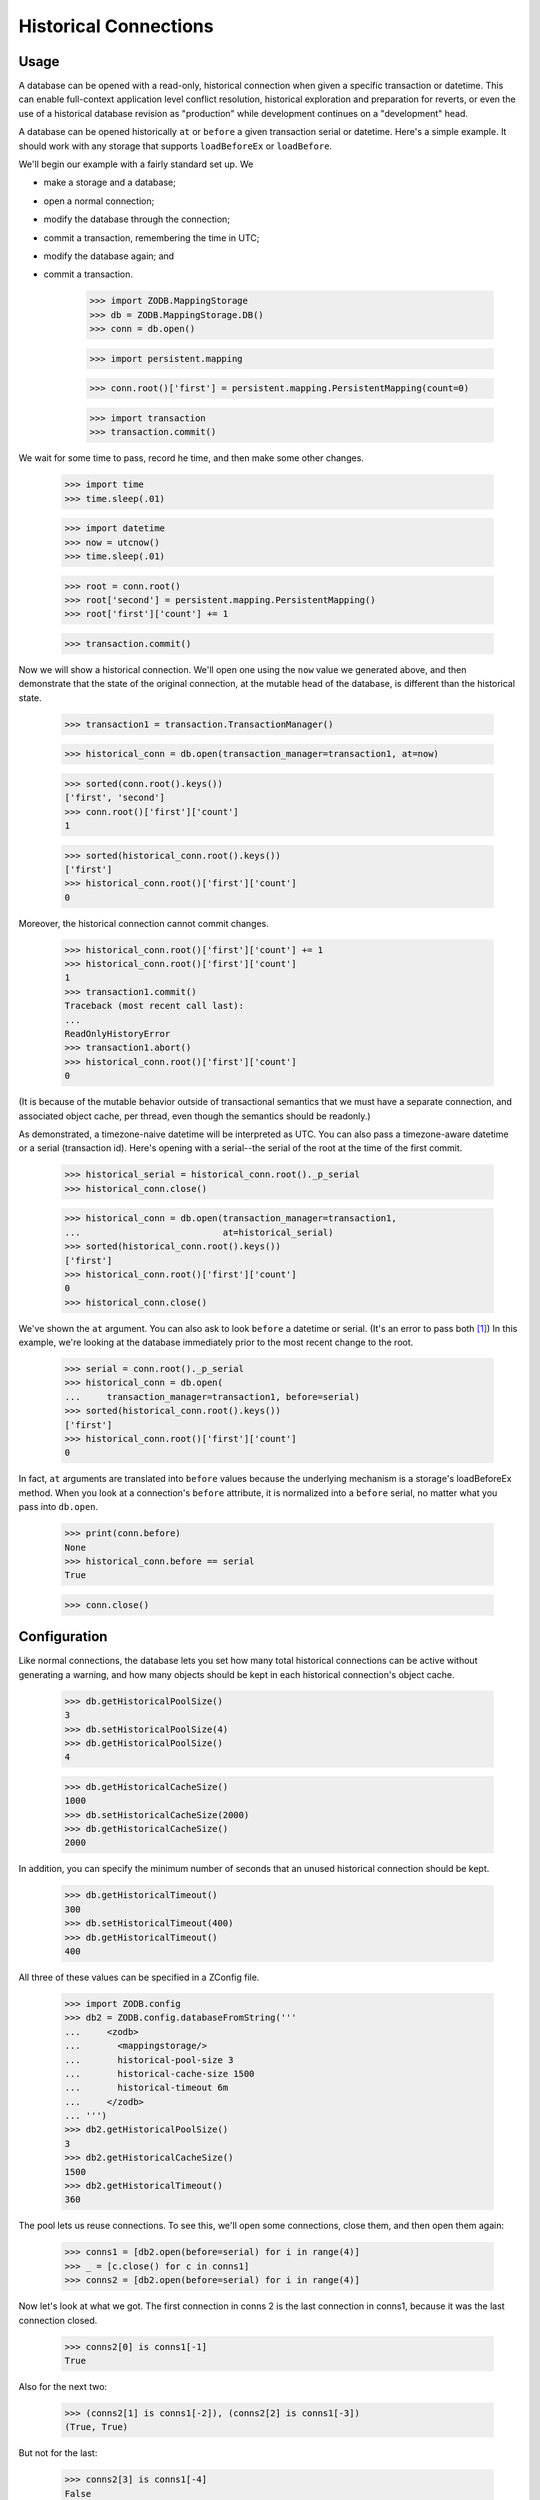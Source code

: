 ======================
Historical Connections
======================

.. We need to mess with time to prevent spurious test failures on windows

    >>> _now = 1231019584.0
    >>> def faux_time_time():
    ...     global _now
    ...     _now += .001 # must be less than 0.01
    ...     return _now
    >>> import time
    >>> real_time_time = time.time
    >>> real_time_sleep = time.sleep
    >>> def faux_time_sleep(amt):
    ...    global _now
    ...    _now += amt
    >>> if isinstance(time,type):
    ...    time.time = staticmethod(faux_time_time) # Jython
    ...    time.sleep = faux_time_sleep
    ... else:
    ...     time.time = faux_time_time
    ...     time.sleep = faux_time_sleep
    >>> def utcnow():
    ...     mus = (int(_now % 1 * 1000000), )
    ...     return datetime.datetime(*time.gmtime(_now)[:6] + mus)

Usage
=====

A database can be opened with a read-only, historical connection when given
a specific transaction or datetime.  This can enable full-context application
level conflict resolution, historical exploration and preparation for reverts,
or even the use of a historical database revision as "production" while
development continues on a "development" head.

A database can be opened historically ``at`` or ``before`` a given transaction
serial or datetime. Here's a simple example. It should work with any storage
that supports ``loadBeforeEx`` or ``loadBefore``.

We'll begin our example with a fairly standard set up.  We

- make a storage and a database;
- open a normal connection;
- modify the database through the connection;
- commit a transaction, remembering the time in UTC;
- modify the database again; and
- commit a transaction.

    >>> import ZODB.MappingStorage
    >>> db = ZODB.MappingStorage.DB()
    >>> conn = db.open()

    >>> import persistent.mapping

    >>> conn.root()['first'] = persistent.mapping.PersistentMapping(count=0)

    >>> import transaction
    >>> transaction.commit()

We wait for some time to pass, record he time, and then make some other changes.

    >>> import time
    >>> time.sleep(.01)

    >>> import datetime
    >>> now = utcnow()
    >>> time.sleep(.01)

    >>> root = conn.root()
    >>> root['second'] = persistent.mapping.PersistentMapping()
    >>> root['first']['count'] += 1

    >>> transaction.commit()

Now we will show a historical connection. We'll open one using the ``now``
value we generated above, and then demonstrate that the state of the original
connection, at the mutable head of the database, is different than the
historical state.

    >>> transaction1 = transaction.TransactionManager()

    >>> historical_conn = db.open(transaction_manager=transaction1, at=now)

    >>> sorted(conn.root().keys())
    ['first', 'second']
    >>> conn.root()['first']['count']
    1

    >>> sorted(historical_conn.root().keys())
    ['first']
    >>> historical_conn.root()['first']['count']
    0

Moreover, the historical connection cannot commit changes.

    >>> historical_conn.root()['first']['count'] += 1
    >>> historical_conn.root()['first']['count']
    1
    >>> transaction1.commit()
    Traceback (most recent call last):
    ...
    ReadOnlyHistoryError
    >>> transaction1.abort()
    >>> historical_conn.root()['first']['count']
    0

(It is because of the mutable behavior outside of transactional semantics that
we must have a separate connection, and associated object cache, per thread,
even though the semantics should be readonly.)

As demonstrated, a timezone-naive datetime will be interpreted as UTC.  You
can also pass a timezone-aware datetime or a serial (transaction id).
Here's opening with a serial--the serial of the root at the time of the first
commit.

    >>> historical_serial = historical_conn.root()._p_serial
    >>> historical_conn.close()

    >>> historical_conn = db.open(transaction_manager=transaction1,
    ...                           at=historical_serial)
    >>> sorted(historical_conn.root().keys())
    ['first']
    >>> historical_conn.root()['first']['count']
    0
    >>> historical_conn.close()

We've shown the ``at`` argument. You can also ask to look ``before`` a datetime
or serial. (It's an error to pass both [#not_both]_) In this example, we're
looking at the database immediately prior to the most recent change to the
root.

    >>> serial = conn.root()._p_serial
    >>> historical_conn = db.open(
    ...     transaction_manager=transaction1, before=serial)
    >>> sorted(historical_conn.root().keys())
    ['first']
    >>> historical_conn.root()['first']['count']
    0

In fact, ``at`` arguments are translated into ``before`` values because the
underlying mechanism is a storage's loadBeforeEx method.  When you look at a
connection's ``before`` attribute, it is normalized into a ``before`` serial,
no matter what you pass into ``db.open``.

    >>> print(conn.before)
    None
    >>> historical_conn.before == serial
    True

    >>> conn.close()

Configuration
=============

Like normal connections, the database lets you set how many total historical
connections can be active without generating a warning, and
how many objects should be kept in each historical connection's object cache.

    >>> db.getHistoricalPoolSize()
    3
    >>> db.setHistoricalPoolSize(4)
    >>> db.getHistoricalPoolSize()
    4

    >>> db.getHistoricalCacheSize()
    1000
    >>> db.setHistoricalCacheSize(2000)
    >>> db.getHistoricalCacheSize()
    2000

In addition, you can specify the minimum number of seconds that an unused
historical connection should be kept.

    >>> db.getHistoricalTimeout()
    300
    >>> db.setHistoricalTimeout(400)
    >>> db.getHistoricalTimeout()
    400

All three of these values can be specified in a ZConfig file.

    >>> import ZODB.config
    >>> db2 = ZODB.config.databaseFromString('''
    ...     <zodb>
    ...       <mappingstorage/>
    ...       historical-pool-size 3
    ...       historical-cache-size 1500
    ...       historical-timeout 6m
    ...     </zodb>
    ... ''')
    >>> db2.getHistoricalPoolSize()
    3
    >>> db2.getHistoricalCacheSize()
    1500
    >>> db2.getHistoricalTimeout()
    360


The pool lets us reuse connections.  To see this, we'll open some
connections, close them, and then open them again:

    >>> conns1 = [db2.open(before=serial) for i in range(4)]
    >>> _ = [c.close() for c in conns1]
    >>> conns2 = [db2.open(before=serial) for i in range(4)]

Now let's look at what we got.  The first connection in conns 2 is the
last connection in conns1, because it was the last connection closed.

    >>> conns2[0] is conns1[-1]
    True

Also for the next two:

    >>> (conns2[1] is conns1[-2]), (conns2[2] is conns1[-3])
    (True, True)

But not for the last:

    >>> conns2[3] is conns1[-4]
    False

Because the pool size was set to 3.

Connections are also discarded if they haven't been used in a while.
To see this, let's close two of the connections:

    >>> conns2[0].close(); conns2[1].close()

We'l also set the historical timeout to be very low:

    >>> db2.setHistoricalTimeout(.01)
    >>> time.sleep(.1)
    >>> conns2[2].close(); conns2[3].close()

Now, when we open 4 connections:

    >>> conns1 = [db2.open(before=serial) for i in range(4)]

We'll see that only the last 2 connections from conn2 are in the
result:

    >>> [c in conns1 for c in conns2]
    [False, False, True, True]


If you change the historical cache size, that changes the size of the
persistent cache on our connection.

    >>> historical_conn._cache.cache_size
    2000
    >>> db.setHistoricalCacheSize(1500)
    >>> historical_conn._cache.cache_size
    1500

Invalidations
=============

Invalidations are ignored for historical connections. This is another white box
test.

    >>> historical_conn = db.open(
    ...     transaction_manager=transaction1, at=serial)
    >>> conn = db.open()
    >>> sorted(conn.root().keys())
    ['first', 'second']
    >>> conn.root()['first']['count']
    1
    >>> sorted(historical_conn.root().keys())
    ['first', 'second']
    >>> historical_conn.root()['first']['count']
    1
    >>> conn.root()['first']['count'] += 1
    >>> conn.root()['third'] = persistent.mapping.PersistentMapping()
    >>> transaction.commit()
    >>> historical_conn.close()

Note that if you try to open an historical connection to a time in the future,
you will get an error.

    >>> historical_conn = db.open(
    ...     at=utcnow()+datetime.timedelta(1))
    Traceback (most recent call last):
    ...
    ValueError: cannot open an historical connection in the future.

Warnings
========

First, if you use datetimes to get a historical connection, be aware that the
conversion from datetime to transaction id has some pitfalls. Generally, the
transaction ids in the database are only as time-accurate as the system clock
was when the transaction id was created. Moreover, leap seconds are handled
somewhat naively in the ZODB (largely because they are handled naively in Unix/
POSIX time) so any minute that contains a leap second may contain serials that
are a bit off. This is not generally a problem for the ZODB, because serials
are guaranteed to increase, but it does highlight the fact that serials are not
guaranteed to be accurately connected to time. Generally, they are about as
reliable as time.time.

Second, historical connections currently introduce potentially wide variance in
memory requirements for the applications. Since you can open up many
connections to different serials, and each gets their own pool, you may collect
quite a few connections. For now, at least, if you use this feature you need to
be particularly careful of your memory usage. Get rid of pools when you know
you can, and reuse the exact same values for ``at`` or ``before`` when
possible. If historical connections are used for conflict resolution, these
connections will probably be temporary--not saved in a pool--so that the extra
memory usage would also be brief and unlikely to overlap.


.. cleanup

    >>> db.close()
    >>> db2.close()

.. restore time

    >>> time.time = real_time_time
    >>> time.sleep = real_time_sleep

.. ......... ..
.. Footnotes ..
.. ......... ..

.. [#not_both] It is an error to try and pass both `at` and `before`.

    >>> historical_conn = db.open(
    ...     transaction_manager=transaction1, at=now, before=historical_serial)
    Traceback (most recent call last):
    ...
    ValueError: can only pass zero or one of `at` and `before`
